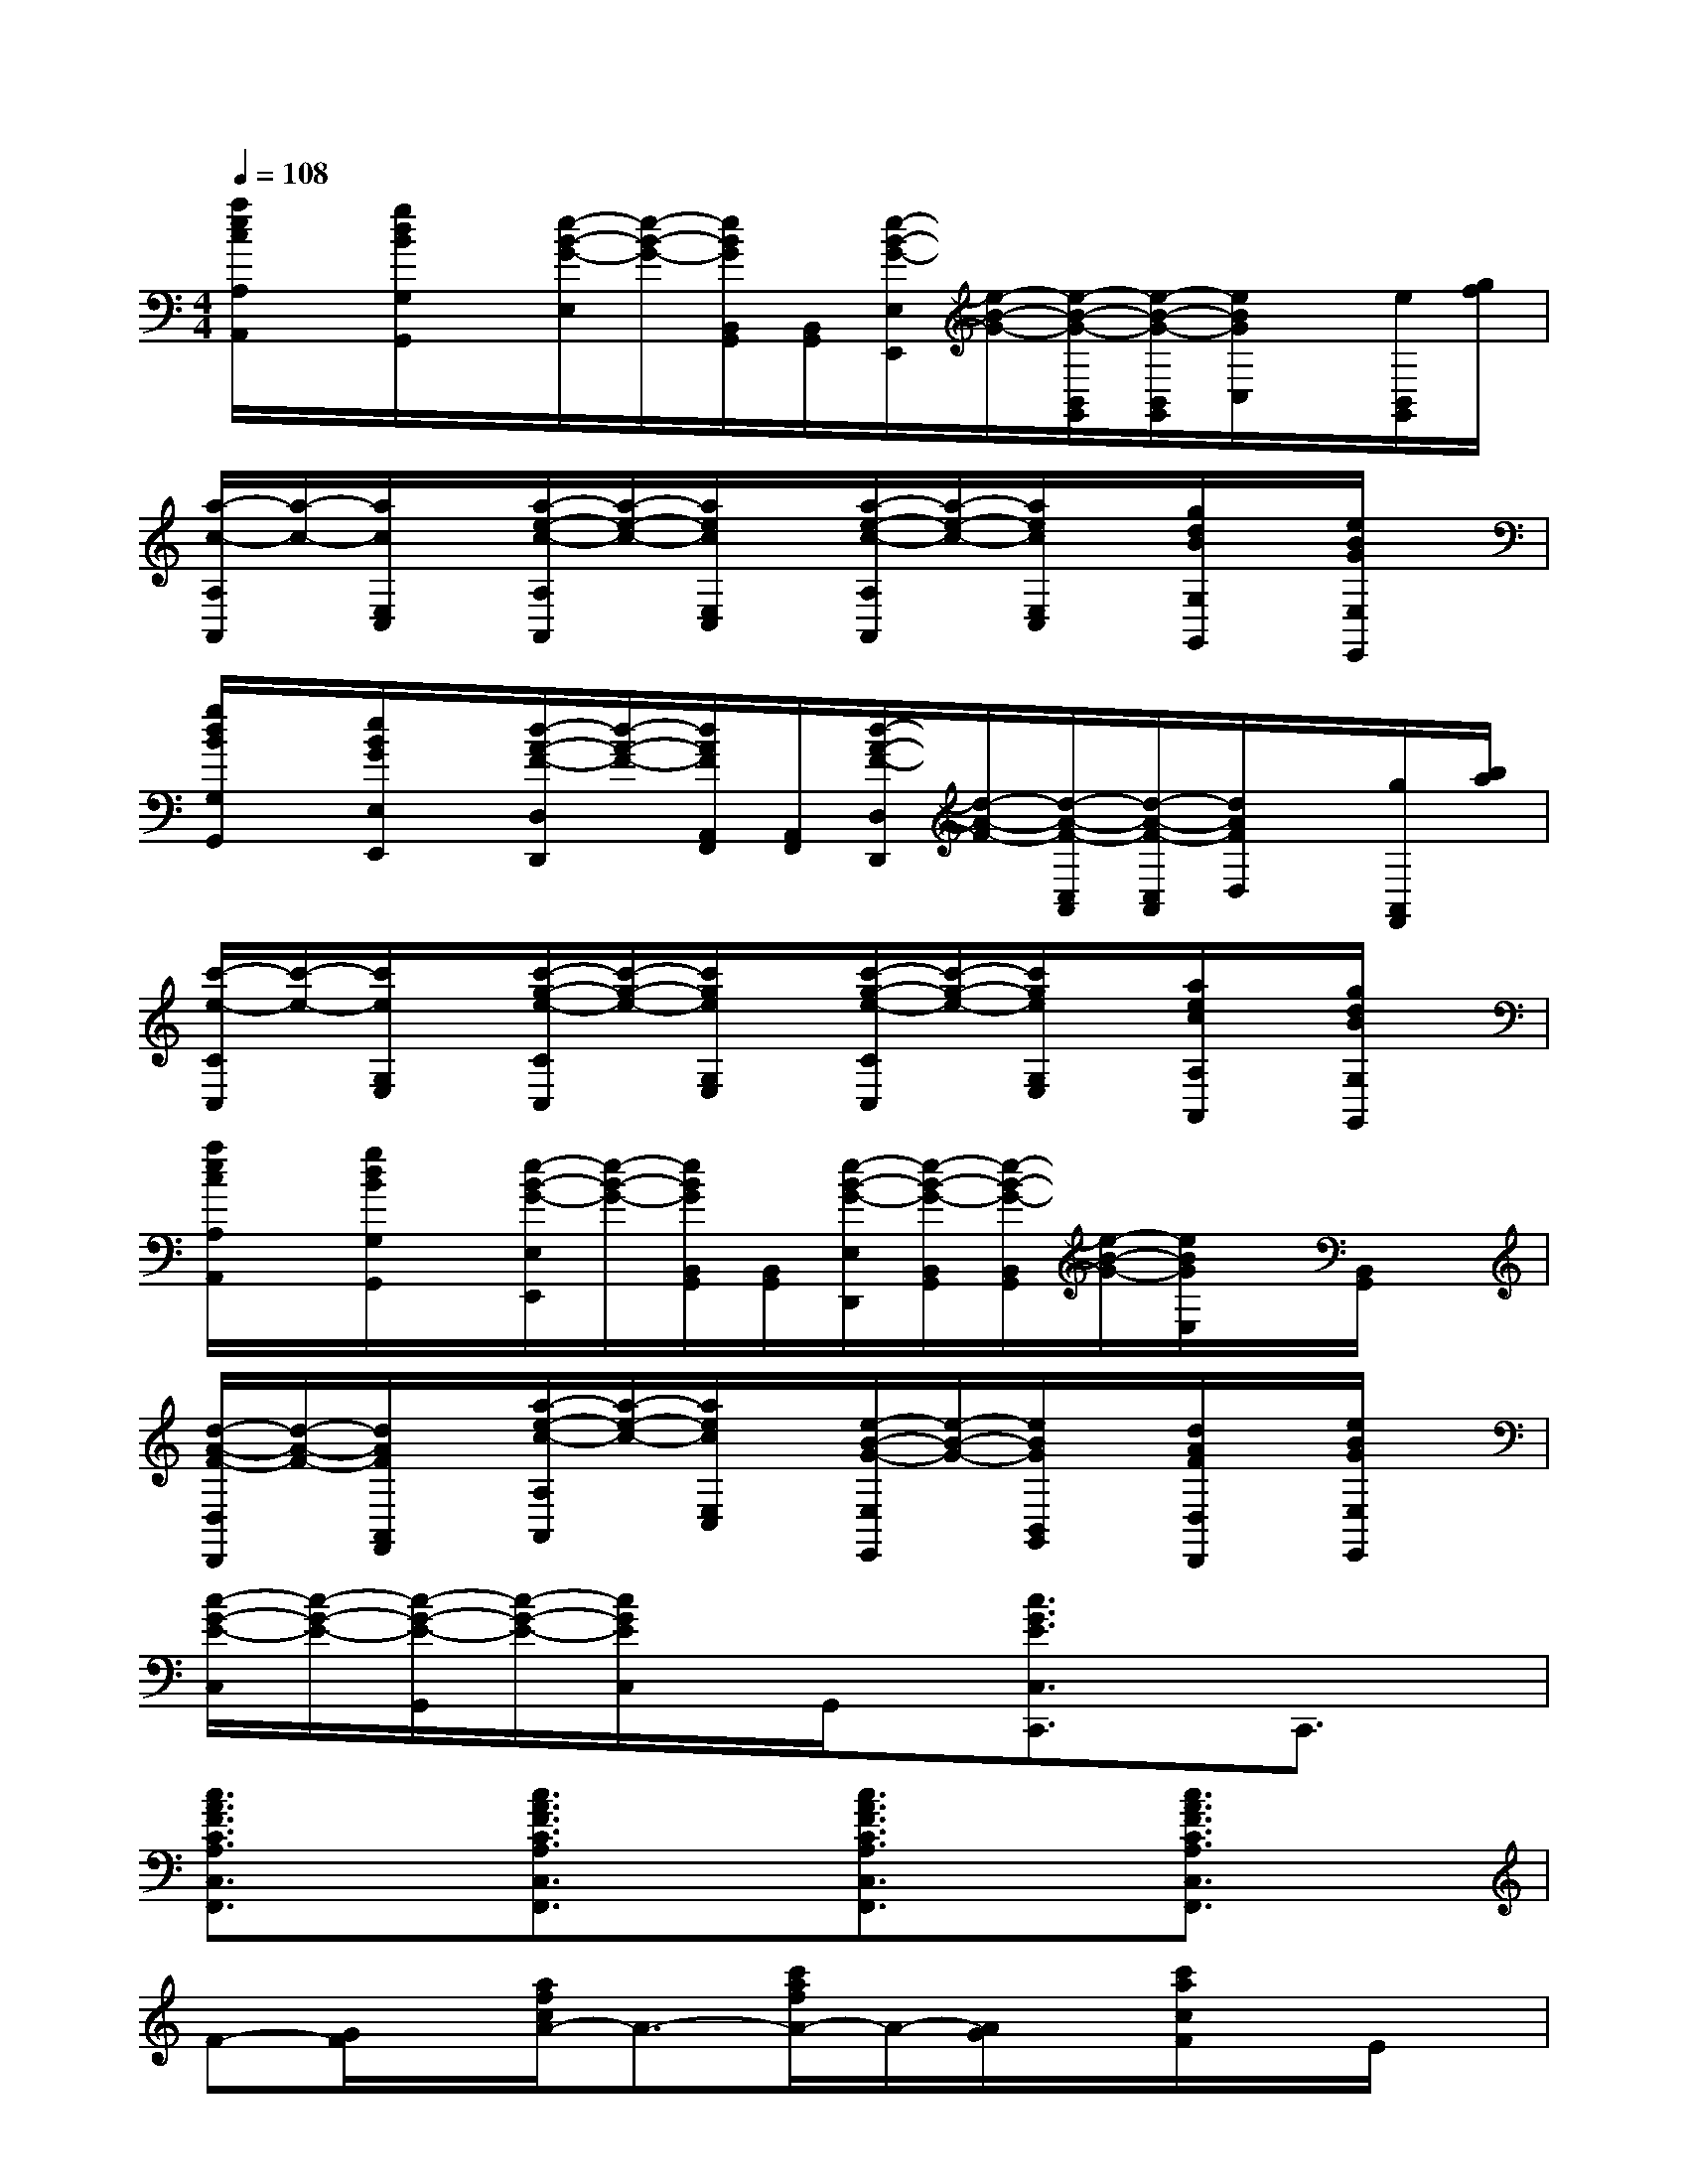 X:1
T:
M:4/4
L:1/8
Q:1/4=108
K:C%0sharps
V:1
[a/2e/2c/2A,/2A,,/2]x/2[g/2d/2B/2G,/2G,,/2]x/2[e/2-B/2-G/2-E,/2][e/2-B/2-G/2-][e/2B/2G/2B,,/2G,,/2][B,,/2G,,/2][e/2-B/2-G/2-E,/2E,,/2][e/2-B/2-G/2-][e/2-B/2-G/2-B,,/2G,,/2][e/2-B/2-G/2-B,,/2G,,/2][e/2B/2G/2C,/2]x/2[e/2B,,/2G,,/2][g/2f/2]|
[a/2-c/2-A,/2A,,/2][a/2-c/2-][a/2c/2E,/2C,/2]x/2[a/2-e/2-c/2-A,/2A,,/2][a/2-e/2-c/2-][a/2e/2c/2E,/2C,/2]x/2[a/2-e/2-c/2-A,/2A,,/2][a/2-e/2-c/2-][a/2e/2c/2E,/2C,/2]x/2[g/2d/2B/2G,/2G,,/2]x/2[e/2B/2G/2E,/2E,,/2]x/2|
[g/2d/2B/2G,/2G,,/2]x/2[e/2B/2G/2E,/2E,,/2]x/2[d/2-A/2-F/2-D,/2D,,/2][d/2-A/2-F/2-][d/2A/2F/2A,,/2F,,/2][A,,/2F,,/2][d/2-A/2-F/2-D,/2D,,/2][d/2-A/2-F/2-][d/2-A/2-F/2-C,/2A,,/2][d/2-A/2-F/2-C,/2A,,/2][d/2A/2F/2D,/2]x/2[g/2A,,/2F,,/2][b/2a/2]|
[c'/2-e/2-C/2C,/2][c'/2-e/2-][c'/2e/2G,/2E,/2]x/2[c'/2-g/2-e/2-C/2C,/2][c'/2-g/2-e/2-][c'/2g/2e/2G,/2E,/2]x/2[c'/2-g/2-e/2-C/2C,/2][c'/2-g/2-e/2-][c'/2g/2e/2G,/2E,/2]x/2[a/2e/2c/2A,/2A,,/2]x/2[g/2d/2B/2G,/2G,,/2]x/2|
[a/2e/2c/2A,/2A,,/2]x/2[g/2d/2B/2G,/2G,,/2]x/2[e/2-B/2-G/2-E,/2E,,/2][e/2-B/2-G/2-][e/2B/2G/2B,,/2G,,/2][B,,/2G,,/2][e/2-B/2-G/2-E,/2D,,/2][e/2-B/2-G/2-B,,/2G,,/2][e/2-B/2-G/2-B,,/2G,,/2][e/2-B/2-G/2-][e/2B/2G/2E,/2]x/2[B,,/2G,,/2]x/2|
[d/2-A/2-F/2-D,/2D,,/2][d/2-A/2-F/2-][d/2A/2F/2A,,/2F,,/2]x/2[a/2-e/2-c/2-A,/2A,,/2][a/2-e/2-c/2-][a/2e/2c/2E,/2C,/2]x/2[e/2-B/2-G/2-E,/2E,,/2][e/2-B/2-G/2-][e/2B/2G/2B,,/2G,,/2]x/2[d/2A/2F/2D,/2D,,/2]x/2[e/2B/2G/2E,/2E,,/2]x/2|
[c/2-G/2-E/2-C,/2][c/2-G/2-E/2-][c/2-G/2-E/2-G,,/2][c/2-G/2-E/2-][c/2G/2E/2C,/2]x/2G,,/2x/2[c3/2G3/2E3/2C,3/2C,,3/2]x/2C,,3/2x/2|
[c3/2A3/2F3/2C3/2A,3/2C,3/2F,,3/2]x/2[c3/2A3/2F3/2C3/2A,3/2C,3/2F,,3/2]x/2[c3/2A3/2F3/2C3/2A,3/2C,3/2F,,3/2]x/2[c3/2A3/2F3/2C3/2A,3/2C,3/2F,,3/2]x/2|
F-[G/2F/2]x/2[a/2f/2c/2A/2-]A3/2-[c'/2a/2f/2A/2-]A/2-[A/2G/2]x/2[c'/2a/2c/2F/2]x/2E/2x/2|
[A3/2A,3/2-]A,/2-[e/2c/2A/2A,/2-]A,3/2-[a/2e/2c/2A,/2-]A,3/2-[e/2c/2A/2A,/2]x3/2|
[DD,,]E[f2d2A2F2-][a-f-d-F-][afdFE][f-d-A-D][fdAA,]|
[F,2-D,,2][dAFF,-]F,-[fdAF,-]F,-[dAFF,-]F,|
[G,G,,-][A,G,,][d^AG^A,-]^A,-[gd^A^A,-][C^A,][d^AG^C]D|
[=A2-=C,,2][e^A=A-]A[aec^AE-]E-[ec^AE-]E|
[ED,,-][FD,,][bfdG-]G-[G-G,,-][GFG,,][EB,G,F,]D|
[^A2-C,,2][^A2-D2^A,2G,2][^A2-G2E2^A,2G,2][^A2C2^A,2G,2E,2]